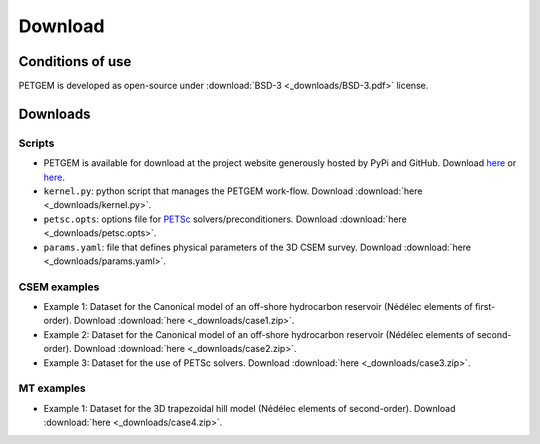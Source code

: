 .. _Download:

Download
========

.. _Conditions of use:

Conditions of use
-----------------

PETGEM is developed as open-source under
:download:`BSD-3 <_downloads/BSD-3.pdf>` license.


.. _Download petgem:

Downloads
---------

Scripts
*******

* PETGEM is available for download at the project website generously hosted by PyPi and GitHub. Download `here <https://pypi.python.org/pypi/petgem/>`__ or `here <https://github.com/ocastilloreyes/petgem>`__.

* ``kernel.py``: python script that manages the PETGEM work-flow. Download :download:`here <_downloads/kernel.py>`.

* ``petsc.opts``: options file for `PETSc <http://www.mcs.anl.gov/petsc/>`__ solvers/preconditioners. Download :download:`here <_downloads/petsc.opts>`.

* ``params.yaml``: file that defines physical parameters of the 3D CSEM survey. Download :download:`here <_downloads/params.yaml>`.

CSEM examples
*************

* Example 1: Dataset for the Canonical model of an off-shore hydrocarbon reservoir (Nédélec elements of first-order). Download :download:`here <_downloads/case1.zip>`.

* Example 2: Dataset for the Canonical model of an off-shore hydrocarbon reservoir (Nédélec elements of second-order). Download :download:`here <_downloads/case2.zip>`.

* Example 3: Dataset for the use of PETSc solvers. Download :download:`here <_downloads/case3.zip>`.

MT examples
***********

* Example 1: Dataset for the 3D trapezoidal hill model (Nédélec elements of second-order). Download :download:`here <_downloads/case4.zip>`.
